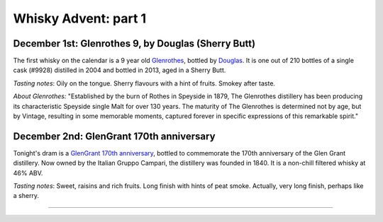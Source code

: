 Whisky Advent: part 1
=====================

.. articleMetaData::
   :Where: London, UK
   :Date: 2014-12-05 09:05 Europe/London
   :Tags: blog, whisky
   :Short: whiskyad1

December 1st: Glenrothes 9, by Douglas (Sherry Butt)
----------------------------------------------------

.. image:: /images/content/whisky/day1-glass.jpg
   :align: right

.. image:: /images/content/whisky/day1-label.jpg
   :align: left

The first whisky on the calendar is a 9 year old Glenrothes_, bottled by
Douglas_. It is one out of 210 bottles of a single cask (#9928) distilled in
2004 and bottled in 2013, aged in a Sherry Butt.

*Tasting notes*: Oily on the tongue. Sherry flavours with a hint of fruits. Smokey
after taste.

*About Glenrothes:* "Established by the burn of Rothes in Speyside in 1879, The
Glenrothes distillery has been producing its characteristic Speyside single
Malt for over 130 years. The maturity of The Glenrothes is determined not by
age, but by Vintage, resulting in some memorable moments, captured forever in
specific expressions of this remarkable spirit."

.. _Glenrothes: http://www.theglenrothes.com/en/
.. _Douglas: http://www.douglaslaing.com/home.php?WEBYEP_DI=1

December 2nd: GlenGrant 170th anniversary
-----------------------------------------

.. image:: /images/content/whisky/day2-glass.jpg
   :align: right

.. image:: /images/content/whisky/day2-label.jpg
   :align: left

Tonight's dram is a GlenGrant_ `170th anniversary`_, bottled to commemorate
the 170th anniversary of the Glen Grant distillery. Now owned by the Italian
Gruppo Campari, the distillery was founded in 1840. It is a non-chill filtered
whisky at 46% ABV.

*Tasting notes*: Sweet, raisins and rich fruits. Long finish with hints of peat
smoke. Actually, very long finish, perhaps like a sherry.

.. _GlenGrant: http://en.wikipedia.org/wiki/Glen_Grant_distillery
.. _`170th anniversary`: http://www.masterofmalt.com/whiskies/glen-grant/glen-grant-170th-anniversary-edition-whisky/

----
